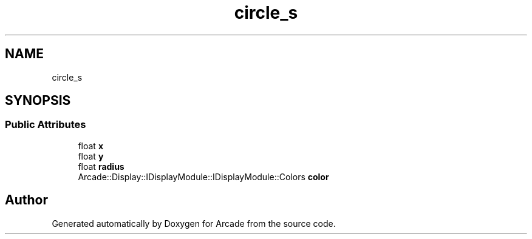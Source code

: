 .TH "circle_s" 3 "Wed Mar 25 2020" "Version 1.0" "Arcade" \" -*- nroff -*-
.ad l
.nh
.SH NAME
circle_s
.SH SYNOPSIS
.br
.PP
.SS "Public Attributes"

.in +1c
.ti -1c
.RI "float \fBx\fP"
.br
.ti -1c
.RI "float \fBy\fP"
.br
.ti -1c
.RI "float \fBradius\fP"
.br
.ti -1c
.RI "Arcade::Display::IDisplayModule::IDisplayModule::Colors \fBcolor\fP"
.br
.in -1c

.SH "Author"
.PP 
Generated automatically by Doxygen for Arcade from the source code\&.
